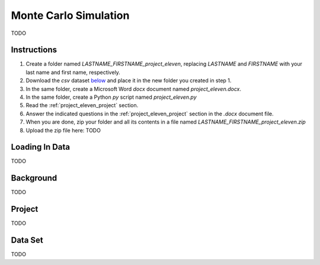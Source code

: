 .. _project_eleven:

======================
Monte Carlo Simulation
======================

TODO

Instructions
============

1. Create a folder named `LASTNAME_FIRSTNAME_project_eleven`, replacing `LASTNAME` and `FIRSTNAME` with your last name and first name, respectively.
2. Download the *csv* dataset `below <project_eleven_dataset>`_ and place it in the new folder you created in step 1.
3. In the same folder, create a Microsoft Word *docx* document named `project_eleven.docx`.
4. In the same folder, create a Python *py* script named `project_eleven.py`
5. Read the :ref:`project_eleven_project` section.
6. Answer the indicated questions in the :ref:`project_eleven_project` section in the *.docx* document file.
7. When you are done, zip your folder and all its contents in a file named `LASTNAME_FIRSTNAME_project_eleven.zip`
8. Upload the zip file here: TODO

.. _project_eleven_loading_data:

Loading In Data
===============

TODO

.. _project_eleven_background:

Background
==========

TODO 

.. _project_eleven_project:

Project
=======

TODO 

.. _project_eleven_dataset:

Data Set
========

TODO 
